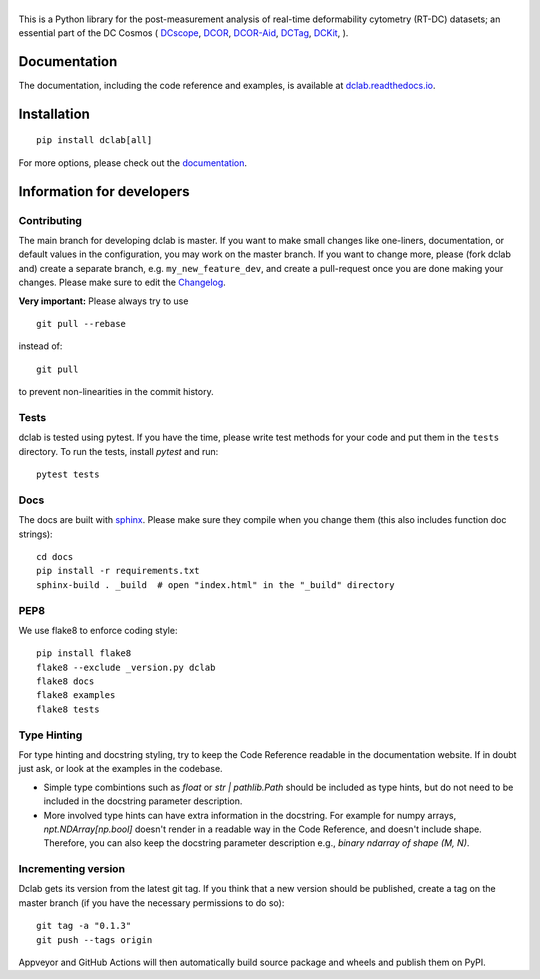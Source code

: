 |dclab|
=======

|PyPI Version| |Build Status| |Coverage Status| |Docs Status|


This is a Python library for the post-measurement analysis of
real-time deformability cytometry (RT-DC) datasets; an essential part of
the DC Cosmos (
`DCscope <https://github.com/DC-analysis/DCscope>`__,
`DCOR <https://github.com/DCOR-dev/dcor_control>`__,
`DCOR-Aid <https://github.com/DCOR-dev/DCOR-Aid>`__,
`DCTag <https://github.com/DC-analysis/DCTag>`__,
`DCKit <https://github.com/DC-analysis/DCKit>`__,
).

Documentation
-------------
The documentation, including the code reference and examples, is available at
`dclab.readthedocs.io <https://dclab.readthedocs.io/en/stable/>`__.


Installation
------------

::

    pip install dclab[all]

For more options, please check out the `documentation
<https://dclab.readthedocs.io/en/latest/sec_getting_started.html#installation>`__.


Information for developers
--------------------------


Contributing
~~~~~~~~~~~~
The main branch for developing dclab is master.
If you want to make small changes like one-liners,
documentation, or default values in the configuration,
you may work on the master branch. If you want to change
more, please (fork dclab and) create a separate branch,
e.g. ``my_new_feature_dev``, and create a pull-request
once you are done making your changes.
Please make sure to edit the 
`Changelog <https://github.com/DC-analysis/dclab/blob/master/CHANGELOG>`__.

**Very important:** Please always try to use ::


    git pull --rebase

instead of::

    git pull

to prevent non-linearities in the commit history.

Tests
~~~~~
dclab is tested using pytest. If you have the time, please write test
methods for your code and put them in the ``tests`` directory. To run
the tests, install `pytest` and run::

    pytest tests


Docs
~~~~
The docs are built with `sphinx <https://www.sphinx-doc.org>`_. Please make
sure they compile when you change them (this also includes function doc strings)::

    cd docs
    pip install -r requirements.txt
    sphinx-build . _build  # open "index.html" in the "_build" directory


PEP8
~~~~
We use flake8 to enforce coding style::

    pip install flake8
    flake8 --exclude _version.py dclab
    flake8 docs
    flake8 examples
    flake8 tests


Type Hinting
~~~~~~~~~~~~
For type hinting and docstring styling, try to keep the 
Code Reference readable in the documentation website.
If in doubt just ask, or look at the examples in the codebase.

* Simple type combintions such as `float` or `str | pathlib.Path`
  should be included as type hints, but do not need to be included
  in the docstring parameter description.
* More involved type hints can have extra information in the 
  docstring. For example for numpy arrays, `npt.NDArray[np.bool]` doesn't
  render in a readable way in the Code Reference, and doesn't include shape.
  Therefore, you can also keep the docstring parameter description e.g.,
  `binary ndarray of shape (M, N)`.


Incrementing version
~~~~~~~~~~~~~~~~~~~~
Dclab gets its version from the latest git tag.
If you think that a new version should be published,
create a tag on the master branch (if you have the necessary
permissions to do so)::

    git tag -a "0.1.3"
    git push --tags origin

Appveyor and GitHub Actions will then automatically build source package and wheels
and publish them on PyPI.


.. |dclab| image:: https://raw.github.com/DC-analysis/dclab/master/docs/logo/dclab.png
.. |PyPI Version| image:: https://img.shields.io/pypi/v/dclab.svg
   :target: https://pypi.python.org/pypi/dclab
.. |Build Status| image:: https://img.shields.io/github/actions/workflow/status/DC-analysis/dclab/check.yml
   :target: https://github.com/DC-analysis/dclab/actions?query=workflow%3AChecks
.. |Coverage Status| image:: https://img.shields.io/codecov/c/github/DC-analysis/dclab/master.svg
   :target: https://codecov.io/gh/DC-analysis/dclab
.. |Docs Status| image:: https://readthedocs.org/projects/dclab/badge/?version=latest
   :target: https://readthedocs.org/projects/dclab/builds/
